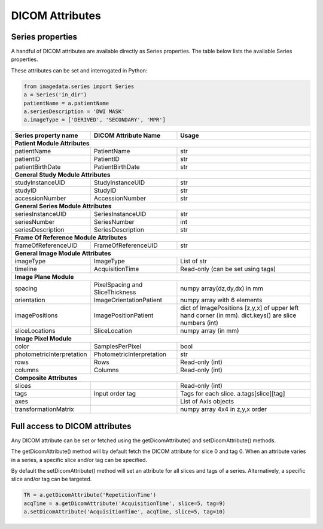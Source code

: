 .. _DICOMAttributes:

DICOM Attributes
=================

Series properties
-----------------

A handful of DICOM attributes are available directly as Series properties.
The table below lists the available Series properties.

These attributes can be set and interrogated in Python:

.. code-block:: python

  from imagedata.series import Series
  a = Series('in_dir')
  patientName = a.patientName
  a.seriesDescription = 'DWI MASK'
  a.imageType = ['DERIVED', 'SECONDARY', 'MPR']

+-------------------------+-------------------------+-----------------------+
| Series property         | DICOM                   | Usage                 |
| name                    | Attribute Name          |                       |
+=========================+=========================+=======================+
|**Patient Module Attributes**                                              |
+-------------------------+-------------------------+-----------------------+
|patientName              |PatientName              |str                    |
+-------------------------+-------------------------+-----------------------+
|patientID                |PatientID                |str                    |
+-------------------------+-------------------------+-----------------------+
|patientBirthDate         |PatientBirthDate         |str                    |
+-------------------------+-------------------------+-----------------------+
|**General Study Module Attributes**                                        |
+-------------------------+-------------------------+-----------------------+
|studyInstanceUID         |StudyInstanceUID         |str                    |
+-------------------------+-------------------------+-----------------------+
|studyID                  |StudyID                  |str                    |
+-------------------------+-------------------------+-----------------------+
|accessionNumber          |AccessionNumber          |str                    |
+-------------------------+-------------------------+-----------------------+
|**General Series Module Attributes**                                       |
+-------------------------+-------------------------+-----------------------+
|seriesInstanceUID        |SeriesInstanceUID        |str                    |
+-------------------------+-------------------------+-----------------------+
|seriesNumber             |SeriesNumber             |int                    |
+-------------------------+-------------------------+-----------------------+
|seriesDescription        |SeriesDescription        |str                    |
+-------------------------+-------------------------+-----------------------+
|**Frame Of Reference Module Attributes**                                   |
+-------------------------+-------------------------+-----------------------+
|frameOfReferenceUID      |FrameOfReferenceUID      |str                    |
+-------------------------+-------------------------+-----------------------+
|**General Image Module Attributes**                                        |
+-------------------------+-------------------------+-----------------------+
|imageType                |ImageType                |List of str            |
+-------------------------+-------------------------+-----------------------+
|timeline                 |AcquisitionTime          |Read-only              |
|                         |                         |(can be set using tags)|
+-------------------------+-------------------------+-----------------------+
|**Image Plane Module**                                                     |
+-------------------------+-------------------------+-----------------------+
|spacing                  |PixelSpacing and         |numpy array(dz,dy,dx)  |
|                         |SliceThickness           |in mm                  |
+-------------------------+-------------------------+-----------------------+
|orientation              |ImageOrientationPatient  |numpy array            |
|                         |                         |with 6 elements        |
+-------------------------+-------------------------+-----------------------+
|imagePositions           |ImagePositionPatient     |dict of ImagePositions |
|                         |                         |[z,y,x] of upper left  |
|                         |                         |hand corner (in mm).   |
|                         |                         |dict.keys() are slice  |
|                         |                         |numbers (int)          |
+-------------------------+-------------------------+-----------------------+
|sliceLocations           |SliceLocation            |numpy array (in mm)    |
+-------------------------+-------------------------+-----------------------+
|**Image Pixel Module**                                                     |
+-------------------------+-------------------------+-----------------------+
|color                    |SamplesPerPixel          |bool                   |
+-------------------------+-------------------------+-----------------------+
|photometricInterpretation|PhotometricInterpretation|str                    |
+-------------------------+-------------------------+-----------------------+
|rows                     |Rows                     |Read-only (int)        |
+-------------------------+-------------------------+-----------------------+
|columns                  |Columns                  |Read-only (int)        |
+-------------------------+-------------------------+-----------------------+
|**Composite Attributes**                                                   |
+-------------------------+-------------------------+-----------------------+
|slices                   |                         |Read-only (int)        |
+-------------------------+-------------------------+-----------------------+
|tags                     |Input order tag          |Tags for each slice.   |
|                         |                         |a.tags[slice][tag]     |
+-------------------------+-------------------------+-----------------------+
|axes                     |                         |List of Axis objects   |
+-------------------------+-------------------------+-----------------------+
|transformationMatrix     |                         |numpy array 4x4        |
|                         |                         |in z,y,x order         |
+-------------------------+-------------------------+-----------------------+



Full access to DICOM attributes
-------------------------------

Any DICOM attribute can be set or fetched using the getDicomAttribute()
and setDicomAttribute() methods.

The getDicomAttribute() method will by default fetch the DICOM attribute
for slice 0 and tag 0. When an attribute varies in a series, a
specific slice and/or tag can be specified.

By default the setDicomAttribute() method will set an attribute
for all slices and tags of a series. Alternatively, a specific slice
and/or tag can be targeted.

.. code-block:: python

  TR = a.getDicomAttribute('RepetitionTime')
  acqTime = a.getDicomAttribute('AcquisitionTime', slice=5, tag=9)
  a.setDicomAttribute('AcquisitionTime', acqTime, slice=5, tag=10)
